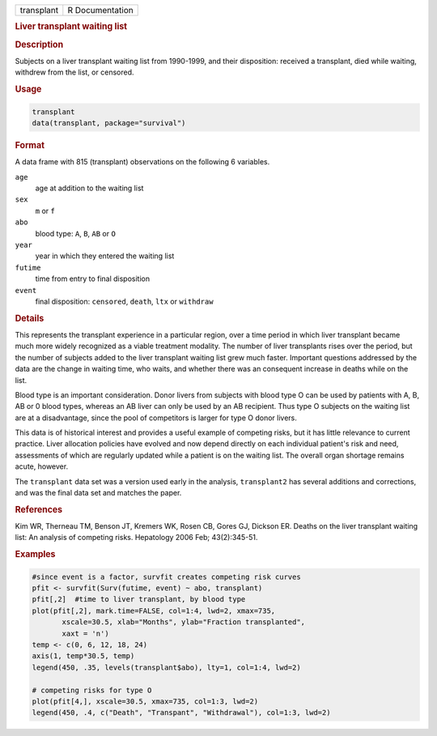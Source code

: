 .. container::

   ========== ===============
   transplant R Documentation
   ========== ===============

   .. rubric:: Liver transplant waiting list
      :name: transplant

   .. rubric:: Description
      :name: description

   Subjects on a liver transplant waiting list from 1990-1999, and their
   disposition: received a transplant, died while waiting, withdrew from
   the list, or censored.

   .. rubric:: Usage
      :name: usage

   .. code:: R

      transplant
      data(transplant, package="survival")

   .. rubric:: Format
      :name: format

   A data frame with 815 (transplant) observations on the following 6
   variables.

   ``age``
      age at addition to the waiting list

   ``sex``
      ``m`` or ``f``

   ``abo``
      blood type: ``A``, ``B``, ``AB`` or ``O``

   ``year``
      year in which they entered the waiting list

   ``futime``
      time from entry to final disposition

   ``event``
      final disposition: ``censored``, ``death``, ``ltx`` or
      ``withdraw``

   .. rubric:: Details
      :name: details

   This represents the transplant experience in a particular region,
   over a time period in which liver transplant became much more widely
   recognized as a viable treatment modality. The number of liver
   transplants rises over the period, but the number of subjects added
   to the liver transplant waiting list grew much faster. Important
   questions addressed by the data are the change in waiting time, who
   waits, and whether there was an consequent increase in deaths while
   on the list.

   Blood type is an important consideration. Donor livers from subjects
   with blood type O can be used by patients with A, B, AB or 0 blood
   types, whereas an AB liver can only be used by an AB recipient. Thus
   type O subjects on the waiting list are at a disadvantage, since the
   pool of competitors is larger for type O donor livers.

   This data is of historical interest and provides a useful example of
   competing risks, but it has little relevance to current practice.
   Liver allocation policies have evolved and now depend directly on
   each individual patient's risk and need, assessments of which are
   regularly updated while a patient is on the waiting list. The overall
   organ shortage remains acute, however.

   The ``transplant`` data set was a version used early in the analysis,
   ``transplant2`` has several additions and corrections, and was the
   final data set and matches the paper.

   .. rubric:: References
      :name: references

   Kim WR, Therneau TM, Benson JT, Kremers WK, Rosen CB, Gores GJ,
   Dickson ER. Deaths on the liver transplant waiting list: An analysis
   of competing risks. Hepatology 2006 Feb; 43(2):345-51.

   .. rubric:: Examples
      :name: examples

   .. code:: R

      #since event is a factor, survfit creates competing risk curves
      pfit <- survfit(Surv(futime, event) ~ abo, transplant)
      pfit[,2]  #time to liver transplant, by blood type
      plot(pfit[,2], mark.time=FALSE, col=1:4, lwd=2, xmax=735,
             xscale=30.5, xlab="Months", ylab="Fraction transplanted",
             xaxt = 'n')
      temp <- c(0, 6, 12, 18, 24)
      axis(1, temp*30.5, temp)
      legend(450, .35, levels(transplant$abo), lty=1, col=1:4, lwd=2)

      # competing risks for type O
      plot(pfit[4,], xscale=30.5, xmax=735, col=1:3, lwd=2)
      legend(450, .4, c("Death", "Transpant", "Withdrawal"), col=1:3, lwd=2)

